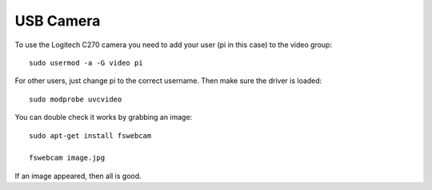USB Camera
==========

To use the Logitech C270 camera you need to add your user (pi in this
case) to the video group:

::

    sudo usermod -a -G video pi

For other users, just change pi to the correct username. Then make sure
the driver is loaded:

::

    sudo modprobe uvcvideo

You can double check it works by grabbing an image:

::

    sudo apt-get install fswebcam

    fswebcam image.jpg

If an image appeared, then all is good.
